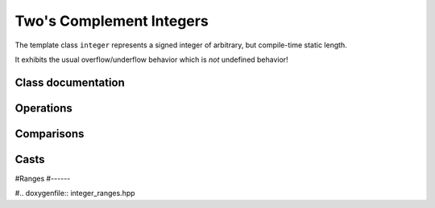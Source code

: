 Two's Complement Integers
=========================

The template class ``integer`` represents a signed integer of arbitrary, but compile-time static length.

It exhibits the usual overflow/underflow behavior which is `not` undefined behavior!

Class documentation
-------------------

.. doxygenclass:: aarith::integer
   :members:


.. doxygenclass:: aarith::uinteger
   :members:


Operations
----------

.. doxygenfile:: integer_operations.hpp

Comparisons
-----------

.. doxygenfile:: integer_comparisons.hpp


Casts
-----

.. doxygenfile:: integer_casts.hpp

#Ranges
#------

#.. doxygenfile:: integer_ranges.hpp